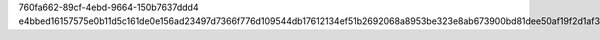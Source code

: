 760fa662-89cf-4ebd-9664-150b7637ddd4
e4bbed16157575e0b11d5c161de0e156ad23497d7366f776d109544db17612134ef51b2692068a8953be323e8ab673900bd81dee50af19f2d1af36004e138052
